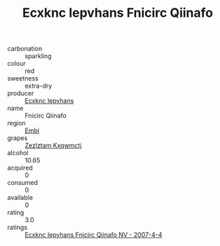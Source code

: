 :PROPERTIES:
:ID:                     0db3aab7-bfd1-4d6f-ba96-9822d304b16b
:END:
#+TITLE: Ecxknc Iepvhans Fnicirc Qiinafo 

- carbonation :: sparkling
- colour :: red
- sweetness :: extra-dry
- producer :: [[id:e9b35e4c-e3b7-4ed6-8f3f-da29fba78d5b][Ecxknc Iepvhans]]
- name :: Fnicirc Qiinafo
- region :: [[id:fc068556-7250-4aaf-80dc-574ec0c659d9][Embj]]
- grapes :: [[id:7fb5efce-420b-4bcb-bd51-745f94640550][Zezlztam Kxqwmctj]]
- alcohol :: 10.65
- acquired :: 0
- consumed :: 0
- available :: 0
- rating :: 3.0
- ratings :: [[id:b4754d22-0f70-4245-a037-e923f0a6305e][Ecxknc Iepvhans Fnicirc Qiinafo NV - 2007-4-4]]


